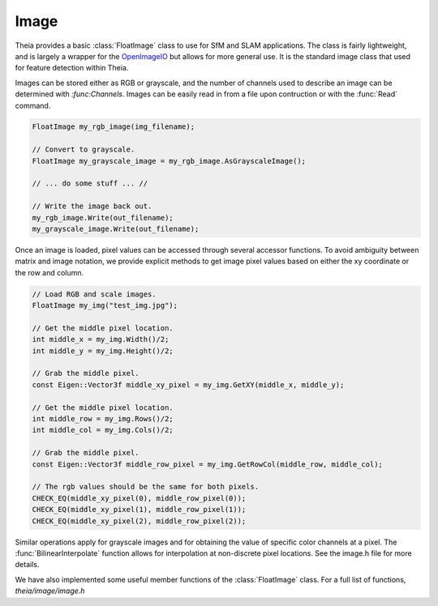 .. highlight:: c++

.. default-domain:: cpp

.. _documentation-image:

=====
Image
=====

Theia provides a basic :class:`FloatImage` class to use for SfM and SLAM
applications. The class is fairly lightweight, and is largely a wrapper for the
`OpenImageIO <http://openimageio.org//>`_ but allows for more general use. It is
the standard image class that used for feature detection within Theia.

.. class:: FloatImage

  Images can be stored either as RGB or grayscale, and the number of channels
  used to describe an image can be determined with `:func:Channels`. Images can
  be easily read in from a file upon contruction or with the :func:`Read`
  command.

  .. code-block:: c++

    FloatImage my_rgb_image(img_filename);

    // Convert to grayscale.
    FloatImage my_grayscale_image = my_rgb_image.AsGrayscaleImage();

    // ... do some stuff ... //

    // Write the image back out.
    my_rgb_image.Write(out_filename);
    my_grayscale_image.Write(out_filename);

  Once an image is loaded, pixel values can be accessed through several accessor
  functions. To avoid ambiguity between matrix and image notation, we provide
  explicit methods to get image pixel values based on either the xy coordinate
  or the row and column.

  .. code-block:: c++

    // Load RGB and scale images.
    FloatImage my_img("test_img.jpg");

    // Get the middle pixel location.
    int middle_x = my_img.Width()/2;
    int middle_y = my_img.Height()/2;

    // Grab the middle pixel.
    const Eigen::Vector3f middle_xy_pixel = my_img.GetXY(middle_x, middle_y);

    // Get the middle pixel location.
    int middle_row = my_img.Rows()/2;
    int middle_col = my_img.Cols()/2;

    // Grab the middle pixel.
    const Eigen::Vector3f middle_row_pixel = my_img.GetRowCol(middle_row, middle_col);

    // The rgb values should be the same for both pixels.
    CHECK_EQ(middle_xy_pixel(0), middle_row_pixel(0));
    CHECK_EQ(middle_xy_pixel(1), middle_row_pixel(1));
    CHECK_EQ(middle_xy_pixel(2), middle_row_pixel(2));

  Similar operations apply for grayscale images and for obtaining the value of
  specific color channels at a pixel. The :func:`BilinearInterpolate` function
  allows for interpolation at non-discrete pixel locations. See the image.h file
  for more details.

We have also implemented some useful member functions of the :class:`FloatImage` class. For a full list of functions, `theia/image/image.h`

.. function:: int FloatImage::Rows() const
.. function:: int FloatImage::Cols() const
.. function:: int FloatImage::Channels() const
.. function:: float* FloatImage::Data()
.. function:: const float* FloatImage::Data() const
.. function:: void FloatImage::Read(const std::string& filename)
.. function:: void FloatImage::Write(const std::string& filename)
.. function:: void FloatImage::ConvertToGrayscaleImage()
.. function:: void FloatImage::ConvertToRGBImage()
.. function:: FloatImage FloatImage::AsGrayscaleImage() const
.. function:: FloatImage FloatImage::AsRGBImage() const
.. function:: FloatImage FloatImage::Integrate() const
.. function:: FloatImage FloatImage::ComputeGradient() const
.. function:: void FloatImage::Resize(int new_width, int new_height)
.. function:: void FloatImage::ResizeRowsCols(int new_rows, int new_cols)
.. function:: void FloatImage::Resize(double scale)
